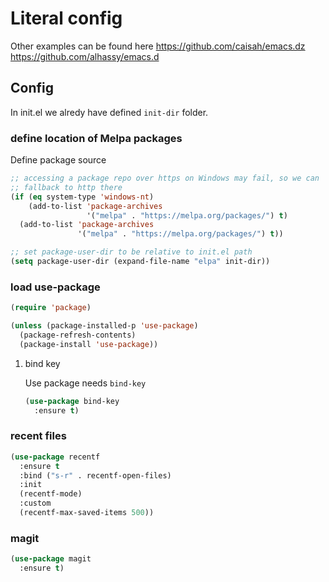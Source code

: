 * Literal config

  Other examples can be found here
  https://github.com/caisah/emacs.dz
  https://github.com/alhassy/emacs.d

** Config

    In init.el we alredy have defined ~init-dir~ folder.
    
*** define location of Melpa packages 

    Define package source 

    #+begin_src emacs-lisp
      ;; accessing a package repo over https on Windows may fail, so we can
      ;; fallback to http there
      (if (eq system-type 'windows-nt)
          (add-to-list 'package-archives
                       '("melpa" . "https://melpa.org/packages/") t)
        (add-to-list 'package-archives
                     '("melpa" . "https://melpa.org/packages/") t))

      ;; set package-user-dir to be relative to init.el path
      (setq package-user-dir (expand-file-name "elpa" init-dir))
    #+end_src

*** load use-package

#+begin_src emacs-lisp
  (require 'package) 

  (unless (package-installed-p 'use-package)
    (package-refresh-contents)
    (package-install 'use-package))  
#+end_src

**** bind key

Use package needs ~bind-key~

#+begin_src emacs-lisp
  (use-package bind-key
    :ensure t)  
#+end_src

*** recent files

#+begin_src emacs-lisp
  (use-package recentf
    :ensure t
    :bind ("s-r" . recentf-open-files)
    :init
    (recentf-mode)
    :custom
    (recentf-max-saved-items 500))
#+end_src

*** magit

#+begin_src emacs-lisp
  (use-package magit
    :ensure t)
#+end_src
